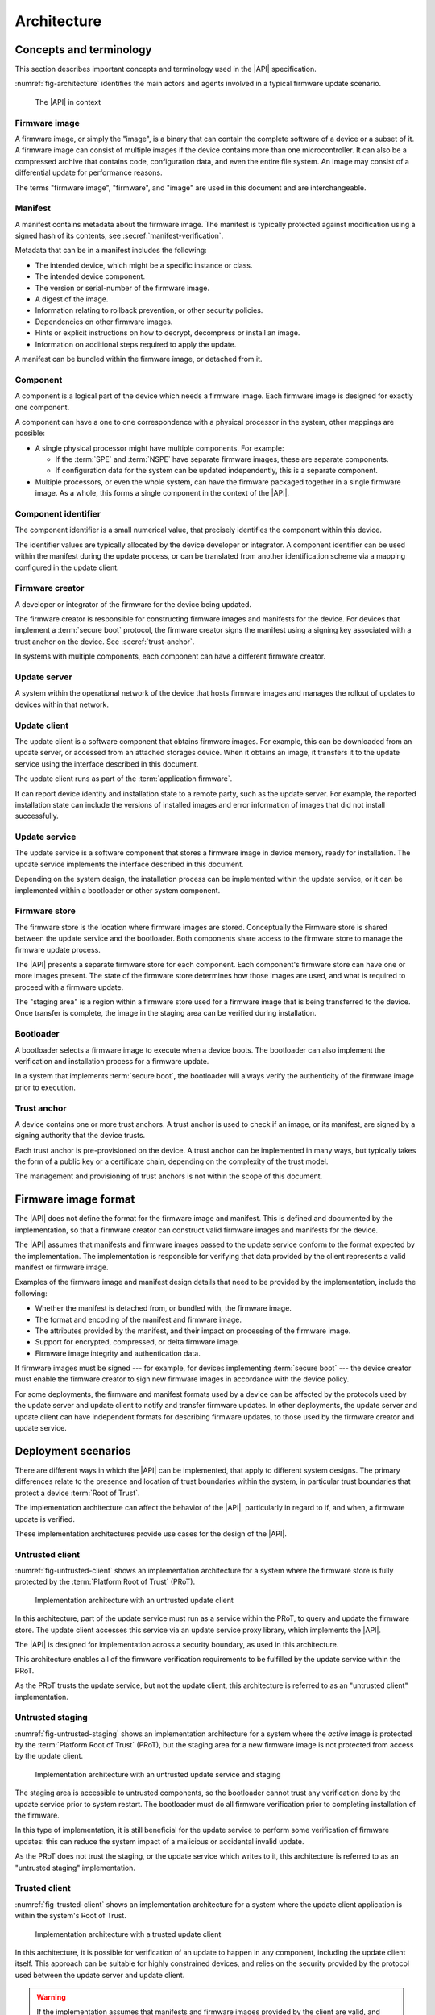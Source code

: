 .. SPDX-FileCopyrightText: Copyright 2020-2022 Arm Limited and/or its affiliates <open-source-office@arm.com>
.. SPDX-License-Identifier: CC-BY-SA-4.0 AND LicenseRef-Patent-license

.. _architecture:

Architecture
============

Concepts and terminology
------------------------

This section describes important concepts and terminology used in the |API| specification.

:numref:`fig-architecture` identifies the main actors and agents involved in a typical firmware update scenario.

.. figure:: /figure/arch/components.*
   :name: fig-architecture

   The |API| in context


Firmware image
^^^^^^^^^^^^^^

A firmware image, or simply the "image", is a binary that can contain the complete software of a device or a subset of it. A firmware image can consist of multiple images if the device contains more than one microcontroller. It can also be a compressed archive that contains code, configuration data, and even the entire file system. An image may consist of a differential update for performance reasons.

The terms "firmware image", "firmware", and "image" are used in this document and are interchangeable.

.. _manifest:

Manifest
^^^^^^^^

A manifest contains metadata about the firmware image. The manifest is typically protected against modification using a signed hash of its contents, see :secref:`manifest-verification`.

Metadata that can be in a manifest includes the following:

*  The intended device, which might be a specific instance or class.
*  The intended device component.
*  The version or serial-number of the firmware image.
*  A digest of the image.
*  Information relating to rollback prevention, or other security policies.
*  Dependencies on other firmware images.
*  Hints or explicit instructions on how to decrypt, decompress or install an image.
*  Information on additional steps required to apply the update.

A manifest can be bundled within the firmware image, or detached from it.

Component
^^^^^^^^^

A component is a logical part of the device which needs a firmware image. Each firmware image is designed for exactly one component.

A component can have a one to one correspondence with a physical processor in the system, other mappings are possible:

*  A single physical processor might have multiple components. For example:

   -  If the :term:`SPE` and :term:`NSPE` have separate firmware images, these are separate components.
   -  If configuration data for the system can be updated independently, this is a separate component.

*  Multiple processors, or even the whole system, can have the firmware packaged together in a single firmware image. As a whole, this forms a single component in the context of the |API|.

Component identifier
^^^^^^^^^^^^^^^^^^^^

The component identifier is a small numerical value, that precisely identifies the component within this device.

The identifier values are typically allocated by the device developer or integrator. A component identifier can be used within the manifest during the update process, or can be translated from another identification scheme via a mapping configured in the update client.

Firmware creator
^^^^^^^^^^^^^^^^

A developer or integrator of the firmware for the device being updated.

The firmware creator is responsible for constructing firmware images and manifests for the device. For devices that implement a :term:`secure boot` protocol, the firmware creator signs the manifest using a signing key associated with a trust anchor on the device. See :secref:`trust-anchor`.

In systems with multiple components, each component can have a different firmware creator.

Update server
^^^^^^^^^^^^^

A system within the operational network of the device that hosts firmware images and manages the rollout of updates to devices within that network.

Update client
^^^^^^^^^^^^^

The update client is a software component that obtains firmware images. For example, this can be downloaded from an update server, or accessed from an attached storages device. When it obtains an image, it transfers it to the update service using the interface described in this document.

The update client runs as part of the :term:`application firmware`.

It can report device identity and installation state to a remote party, such as the update server. For example, the reported installation state can include the versions of installed images and error information of images that did not install successfully.

Update service
^^^^^^^^^^^^^^

The update service is a software component that stores a firmware image in device memory, ready for installation. The update service implements the interface described in this document.

Depending on the system design, the installation process can be implemented within the update service, or it can be implemented within a bootloader or other system component.

Firmware store
^^^^^^^^^^^^^^

The firmware store is the location where firmware images are stored. Conceptually the Firmware store is shared between the update service and the bootloader. Both components share access to the firmware store to manage the firmware update process.

The |API| presents a separate firmware store for each component. Each component's firmware store can have one or more images present. The state of the firmware store determines how those images are used, and what is required to proceed with a firmware update.

The "staging area" is a region within a firmware store used for a firmware image that is being transferred to the device. Once transfer is complete, the image in the staging area can be verified during installation.

Bootloader
^^^^^^^^^^

A bootloader selects a firmware image to execute when a device boots. The bootloader can also implement the verification and installation process for a firmware update.

In a system that implements :term:`secure boot`, the bootloader will always verify the authenticity of the firmware image prior to execution.

.. _trust-anchor:

Trust anchor
^^^^^^^^^^^^

A device contains one or more trust anchors. A trust anchor is used to check if an image, or its manifest, are signed by a signing authority that the device trusts.

Each trust anchor is pre-provisioned on the device. A trust anchor can be implemented in many ways, but typically takes the form of a public key or a certificate chain, depending on the complexity of the trust model.

The management and provisioning of trust anchors is not within the scope of this document.


.. _formats:

Firmware image format
---------------------

The |API| does not define the format for the firmware image and manifest. This is defined and documented by the implementation, so that a firmware creator can construct valid firmware images and manifests for the device.

The |API| assumes that manifests and firmware images passed to the update service conform to the format expected by the implementation. The implementation is responsible for verifying that data provided by the client represents a valid manifest or firmware image.

Examples of the firmware image and manifest design details that need to be provided by the implementation, include the following:

*  Whether the manifest is detached from, or bundled with, the firmware image.
*  The format and encoding of the manifest and firmware image.
*  The attributes provided by the manifest, and their impact on processing of the firmware image.
*  Support for encrypted, compressed, or delta firmware image.
*  Firmware image integrity and authentication data.

If firmware images must be signed --- for example, for devices implementing :term:`secure boot` --- the device creator must enable the firmware creator to sign new firmware images in accordance with the device policy.

For some deployments, the firmware and manifest formats used by a device can be affected by the protocols used by the update server and update client to notify and transfer firmware updates. In other deployments, the update server and update client can have independent formats for describing firmware updates, to those used by the firmware creator and update service.


.. _deployment:

Deployment scenarios
--------------------

There are different ways in which the |API| can be implemented, that apply to different system designs. The primary differences relate to the presence and location of trust boundaries within the system, in particular trust boundaries that protect a device :term:`Root of Trust`.

The implementation architecture can affect the behavior of the |API|, particularly in regard to if, and when, a firmware update is verified.

These implementation architectures provide use cases for the design of the |API|.

.. _untrusted-client:

Untrusted client
^^^^^^^^^^^^^^^^

:numref:`fig-untrusted-client` shows an implementation architecture for a system where the firmware store is fully protected by the :term:`Platform Root of Trust` (PRoT).

.. figure:: /figure/arch/untrusted-client.*
   :name: fig-untrusted-client

   Implementation architecture with an untrusted update client

In this architecture, part of the update service must run as a service within the PRoT, to query and update the firmware store. The update client accesses this service via an update service proxy library, which implements the |API|.

The |API| is designed for implementation across a security boundary, as used in this architecture.

This architecture enables all of the firmware verification requirements to be fulfilled by the update service within the PRoT.

As the PRoT trusts the update service, but not the update client, this architecture is referred to as an "untrusted client" implementation.

.. _untrusted-staging:

Untrusted staging
^^^^^^^^^^^^^^^^^

:numref:`fig-untrusted-staging` shows an implementation architecture for a system where the *active* image is protected by the :term:`Platform Root of Trust` (PRoT), but the staging area for a new firmware image is not protected from access by the update client.

.. figure:: /figure/arch/untrusted-staging.*
   :name: fig-untrusted-staging

   Implementation architecture with an untrusted update service and staging

The staging area is accessible to untrusted components, so the bootloader cannot trust any verification done by the update service prior to system restart. The bootloader must do all firmware verification prior to completing installation of the firmware.

In this type of implementation, it is still beneficial for the update service to perform some verification of firmware updates: this can reduce the system impact of a malicious or accidental invalid update.

As the PRoT does not trust the staging, or the update service which writes to it, this architecture is referred to as an "untrusted staging" implementation.

.. _trusted-client:

Trusted client
^^^^^^^^^^^^^^

:numref:`fig-trusted-client` shows an implementation architecture for a system where the update client application is within the system's Root of Trust.

.. figure:: /figure/arch/trusted-client.*
   :name: fig-trusted-client

   Implementation architecture with a trusted update client

In this architecture, it is possible for verification of an update to happen in any component, including the update client itself. This approach can be suitable for highly constrained devices, and relies on the security provided by the protocol used between the update server and update client.

.. warning::

   If the implementation assumes that manifests and firmware images provided by the client are valid, and carries out the preparation and installation without further verification, then the |API| is being used purely as a hardware abstraction layer (HAL) for the firmware store.

   An implementation like this must clearly document this assumption to ensure update clients carry out sufficient verification of firmware images before calling the |API|.

This implementation architecture can also be used in a device that does not enforce a :term:`secure boot` policy. For example, this can enable code reuse by using a single API for firmware update across devices that have different security requirements and policies. Although permitted by the |API|, this usage is not a focus for the specification.
